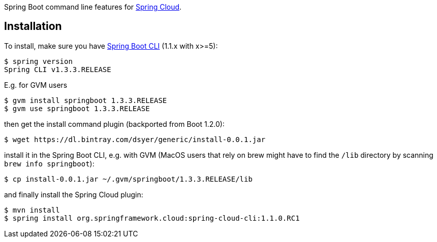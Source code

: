 // Do not edit this file (e.g. go instead to src/main/asciidoc)

Spring Boot command line features for
https://github.com/spring-cloud[Spring Cloud].


== Installation

To install, make
sure you have
https://github.com/spring-projects/spring-boot[Spring Boot CLI]
(1.1.x with x>=5):

    $ spring version
    Spring CLI v1.3.3.RELEASE

E.g. for GVM users

```
$ gvm install springboot 1.3.3.RELEASE
$ gvm use springboot 1.3.3.RELEASE
```

then get the install command plugin (backported from Boot 1.2.0):

```
$ wget https://dl.bintray.com/dsyer/generic/install-0.0.1.jar
```

install it in the Spring Boot CLI, e.g. with GVM (MacOS users that rely on brew might have to find the `/lib` directory by scanning `brew info springboot`):

```
$ cp install-0.0.1.jar ~/.gvm/springboot/1.3.3.RELEASE/lib
```

and finally install the Spring Cloud plugin:

```
$ mvn install
$ spring install org.springframework.cloud:spring-cloud-cli:1.1.0.RC1
```
